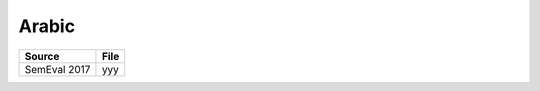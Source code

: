 .. _arabic:

Arabic
===========================

+-------------+---------------+
| Source      | File          |
+=============+===============+
| SemEval 2017| yyy           |
+-------------+---------------+
